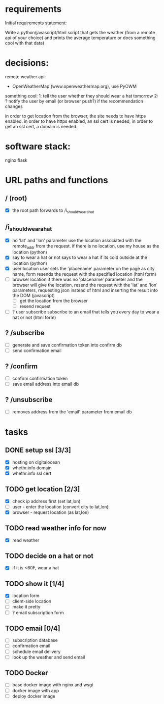 * requirements 

Initial requirements statement:

Write a python/javascript/html script that gets the weather (from a remote api of your choice)
and prints the average temperature or does something cool with that data)

* decisions:

remote weather api:
- OpenWeatherMap (www.openweathermap.org), use PyOWM

something cool:
1: tell the user whether they should wear a hat tomorrow
2: ? notify the user by email (or browser push?) if the recommendation changes 

in order to get location from the browser, the site needs to have
https enabled. in order to have https enabled, an ssl cert is needed,
in order to get an ssl cert, a domain is needed.

* software stack:

nginx
flask

* URL paths and functions

** / (root)
- [X] the root path forwards to /i_should_wear_a_hat

** /i_should_wear_a_hat
- [X] no 'lat' and 'lon' parameter
  use the location associated with the remote_addr from the request.
  if there is no location, use my house as the location (python)
- [X] say to wear a hat or not
  says to wear a hat if its cold outside at the location (python)
- [X] user location
  user sets the 'placename' parameter on the page as city name, form
  resends the request with the specified location (html form)
- [ ] browser location
  if there was no 'placename' parameter and the browser will give the
  location, resend the request with the 'lat' and 'lon' parameters,
  requesting json instead of html and inserting the result into the
  DOM (javascript)
  - [ ] get the location from the browser
  - [ ] resend request
- [ ] ? user subscribe
  subscribe to an email that tells you every day to wear a hat or
  not (html form)

** ? /subscribe
- [ ] generate and save confirmation token into confirm db
- [ ] send confirmation email

** ? /confirm
- [ ] confirm confirmation token
- [ ] save email address into email db

** ? /unsubscribe
- [ ] removes address from the 'email' parameter from email db


* tasks

** DONE setup ssl [3/3]
- [X] hosting on digitalocean
- [X] whethr.info domain
- [X] whethr.info ssl cert
** TODO get location [2/3]
- [X] check ip address first (set lat,lon)
- [ ] user - enter the location (convert city to lat,lon)
- [X] browser - request location (as lat,lon)
** TODO read weather info for now
- [X]  read weather
** TODO decide on a hat or not
- [X] if it is <60F, wear a hat
** TODO show it [1/4]
- [X] location form
- [ ] client-side location
- [ ] make it pretty
- [ ] ? email subscription form
** TODO email [0/4]
- [ ] subscription database
- [ ] confirmation email
- [ ] schedule email delivery
- [ ] look up the weather and send email
** TODO Docker
- [ ] base docker image with nginx and wsgi
- [ ] docker image with app
- [ ] deploy docker image
